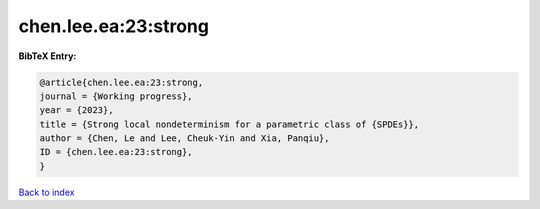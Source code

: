 chen.lee.ea:23:strong
=====================

.. :cite:t:`chen.lee.ea:23:strong`

.. bibliography:: ../../All.bib

**BibTeX Entry:**

.. code-block:: bibtex

   @article{chen.lee.ea:23:strong,
   journal = {Working progress},
   year = {2023},
   title = {Strong local nondeterminism for a parametric class of {SPDEs}},
   author = {Chen, Le and Lee, Cheuk-Yin and Xia, Panqiu},
   ID = {chen.lee.ea:23:strong},
   }

`Back to index <../index>`_
